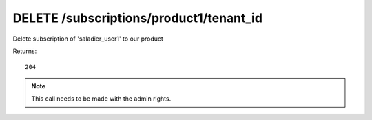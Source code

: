 DELETE /subscriptions/product1/tenant_id
========================================

Delete subscription of 'saladier_user1' to our product

Returns::

    204

.. note:: This call needs to be made with the admin rights.
